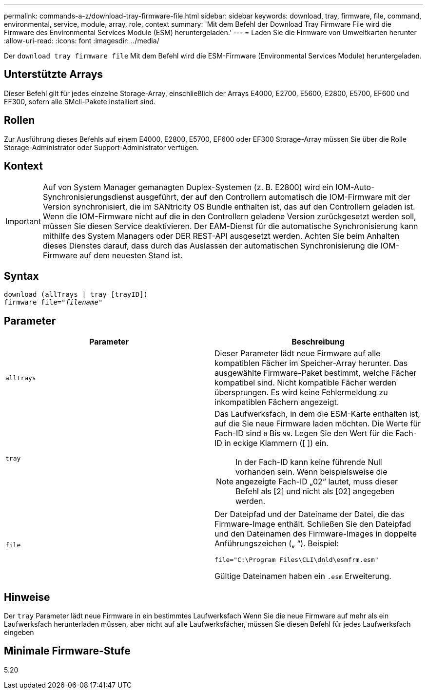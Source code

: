 ---
permalink: commands-a-z/download-tray-firmware-file.html 
sidebar: sidebar 
keywords: download, tray, firmware, file, command, environmental, service, module, array, role, context 
summary: 'Mit dem Befehl der Download Tray Firmware File wird die Firmware des Environmental Services Module (ESM) heruntergeladen.' 
---
= Laden Sie die Firmware von Umweltkarten herunter
:allow-uri-read: 
:icons: font
:imagesdir: ../media/


[role="lead"]
Der `download tray firmware file` Mit dem Befehl wird die ESM-Firmware (Environmental Services Module) heruntergeladen.



== Unterstützte Arrays

Dieser Befehl gilt für jedes einzelne Storage-Array, einschließlich der Arrays E4000, E2700, E5600, E2800, E5700, EF600 und EF300, sofern alle SMcli-Pakete installiert sind.



== Rollen

Zur Ausführung dieses Befehls auf einem E4000, E2800, E5700, EF600 oder EF300 Storage-Array müssen Sie über die Rolle Storage-Administrator oder Support-Administrator verfügen.



== Kontext

[IMPORTANT]
====
Auf von System Manager gemanagten Duplex-Systemen (z. B. E2800) wird ein IOM-Auto-Synchronisierungsdienst ausgeführt, der auf den Controllern automatisch die IOM-Firmware mit der Version synchronisiert, die im SANtricity OS Bundle enthalten ist, das auf den Controllern geladen ist. Wenn die IOM-Firmware nicht auf die in den Controllern geladene Version zurückgesetzt werden soll, müssen Sie diesen Service deaktivieren. Der EAM-Dienst für die automatische Synchronisierung kann mithilfe des System Managers oder DER REST-API ausgesetzt werden. Achten Sie beim Anhalten dieses Dienstes darauf, dass durch das Auslassen der automatischen Synchronisierung die IOM-Firmware auf dem neuesten Stand ist.

====


== Syntax

[source, cli, subs="+macros"]
----
download (allTrays | tray [trayID])
pass:quotes[firmware file="_filename_"]
----


== Parameter

[cols="2*"]
|===
| Parameter | Beschreibung 


 a| 
`allTrays`
 a| 
Dieser Parameter lädt neue Firmware auf alle kompatiblen Fächer im Speicher-Array herunter. Das ausgewählte Firmware-Paket bestimmt, welche Fächer kompatibel sind. Nicht kompatible Fächer werden übersprungen. Es wird keine Fehlermeldung zu inkompatiblen Fächern angezeigt.



 a| 
`tray`
 a| 
Das Laufwerksfach, in dem die ESM-Karte enthalten ist, auf die Sie neue Firmware laden möchten. Die Werte für Fach-ID sind `0` Bis `99`. Legen Sie den Wert für die Fach-ID in eckige Klammern ([ ]) ein.

[NOTE]
====
In der Fach-ID kann keine führende Null vorhanden sein. Wenn beispielsweise die angezeigte Fach-ID „02“ lautet, muss dieser Befehl als [2] und nicht als [02] angegeben werden.

====


 a| 
`file`
 a| 
Der Dateipfad und der Dateiname der Datei, die das Firmware-Image enthält. Schließen Sie den Dateipfad und den Dateinamen des Firmware-Images in doppelte Anführungszeichen („ “). Beispiel:

`file="C:\Program Files\CLI\dnld\esmfrm.esm"`

Gültige Dateinamen haben ein `.esm` Erweiterung.

|===


== Hinweise

Der `tray` Parameter lädt neue Firmware in ein bestimmtes Laufwerksfach Wenn Sie die neue Firmware auf mehr als ein Laufwerksfach herunterladen müssen, aber nicht auf alle Laufwerksfächer, müssen Sie diesen Befehl für jedes Laufwerksfach eingeben



== Minimale Firmware-Stufe

5.20
